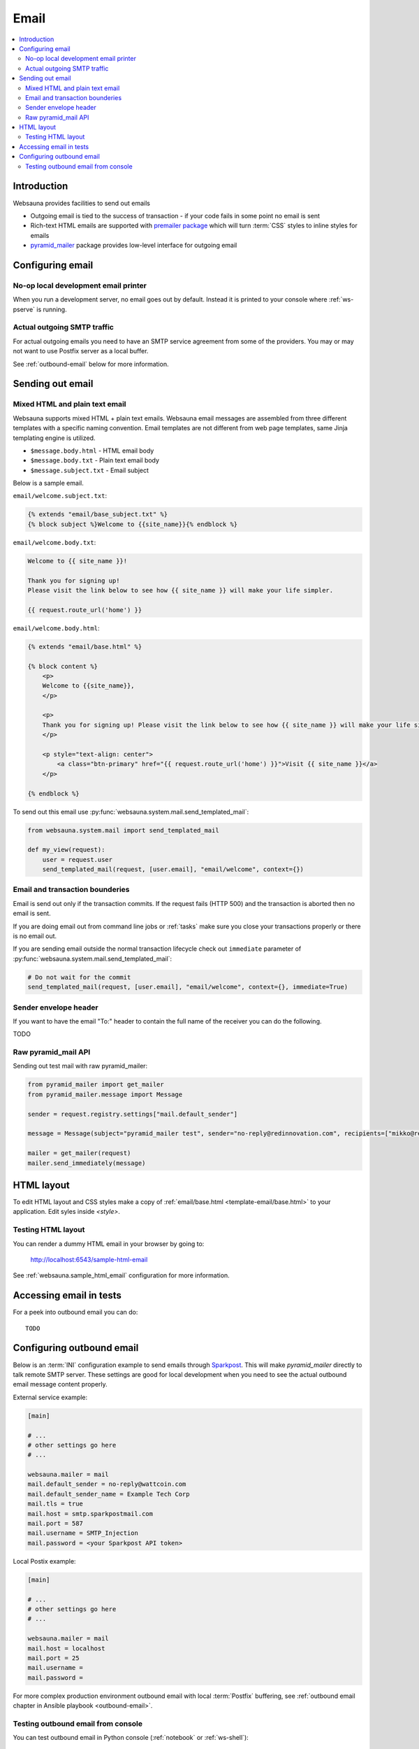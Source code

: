 .. _mail:

=====
Email
=====

.. contents:: :local:

Introduction
============

Websauna provides facilities to send out emails

* Outgoing email is tied to the success of transaction - if your code fails in some point no email is sent

* Rich-text HTML emails are supported with `premailer package <https://pypi.python.org/pypi/premailer>`_ which will turn :term:`CSS` styles to inline styles for emails

* `pyramid_mailer <https://github.com/Pylons/pyramid_mailer>`_ package provides low-level interface for outgoing email

Configuring email
=================

No-op local development email printer
-------------------------------------

When you run a development server, no email goes out by default. Instead it is printed to your console where :ref:`ws-pserve` is running.


Actual outgoing SMTP traffic
----------------------------

For actual outgoing emails you need to have an SMTP service agreement from some of the providers. You may or may not want to use Postfix server as a local buffer.

See :ref:`outbound-email` below for more information.

Sending out email
=================

Mixed HTML and plain text email
-------------------------------

Websauna supports mixed HTML + plain text emails. Websauna email messages are assembled from three different templates with a specific naming convention. Email templates are not different from web page templates, same Jinja templating engine is utilized.

* ``$message.body.html`` - HTML email body

* ``$message.body.txt`` - Plain text email body

* ``$message.subject.txt`` - Email subject

Below is a sample email.

``email/welcome.subject.txt``:

.. code-block:: jinja

    {% extends "email/base_subject.txt" %}
    {% block subject %}Welcome to {{site_name}}{% endblock %}

``email/welcome.body.txt``:

.. code-block:: jinja

    Welcome to {{ site_name }}!

    Thank you for signing up!
    Please visit the link below to see how {{ site_name }} will make your life simpler.

    {{ request.route_url('home') }}

``email/welcome.body.html``:

.. code-block:: html+jinja

    {% extends "email/base.html" %}

    {% block content %}
        <p>
        Welcome to {{site_name}},
        </p>

        <p>
        Thank you for signing up! Please visit the link below to see how {{ site_name }} will make your life simpler.
        </p>

        <p style="text-align: center">
            <a class="btn-primary" href="{{ request.route_url('home') }}">Visit {{ site_name }}</a>
        </p>

    {% endblock %}

To send out this email use :py:func:`websauna.system.mail.send_templated_mail`:

.. code-block:: python

    from websauna.system.mail import send_templated_mail

    def my_view(request):
        user = request.user
        send_templated_mail(request, [user.email], "email/welcome", context={})

Email and transaction bounderies
--------------------------------

Email is send out only if the transaction commits. If the request fails (HTTP 500) and the transaction is aborted then no email is sent.

If you are doing email out from command line jobs or :ref:`tasks` make sure you close your transactions properly or there is no email out.

If you are sending email outside the normal transaction lifecycle check out ``immediate`` parameter of :py:func:`websauna.system.mail.send_templated_mail`:

.. code-block:: python

    # Do not wait for the commit
    send_templated_mail(request, [user.email], "email/welcome", context={}, immediate=True)

Sender envelope header
----------------------

If you want to have the email "To:" header to contain the full name of the receiver you can do the following.

TODO

Raw pyramid_mail API
--------------------

Sending out test mail with raw pyramid_mailer:

.. code-block:: python

    from pyramid_mailer import get_mailer
    from pyramid_mailer.message import Message

    sender = request.registry.settings["mail.default_sender"]

    message = Message(subject="pyramid_mailer test", sender="no-reply@redinnovation.com", recipients=["mikko@redinnovation.com"], body="yyy")

    mailer = get_mailer(request)
    mailer.send_immediately(message)

HTML layout
===========

To edit HTML layout and CSS styles make a copy of :ref:`email/base.html <template-email/base.html>` to your application. Edit syles inside `<style>`.

Testing HTML layout
-------------------

You can render a dummy HTML email in your browser by going to:

    http://localhost:6543/sample-html-email

See :ref:`websauna.sample_html_email` configuration for more information.

Accessing email in tests
========================

For a peek into outbound email you can do::

    TODO


.. _outbound-email:

Configuring outbound email
==========================

Below is an :term:`INI` configuration example to send emails through `Sparkpost <https://www.sparkpost.com/>`_. This will make *pyramid_mailer* directly to talk remote SMTP server. These settings are good for local development when you need to see the actual outbound email message content properly.

External service example:

.. code-block:: ini

    [main]

    # ...
    # other settings go here
    # ...

    websauna.mailer = mail
    mail.default_sender = no-reply@wattcoin.com
    mail.default_sender_name = Example Tech Corp
    mail.tls = true
    mail.host = smtp.sparkpostmail.com
    mail.port = 587
    mail.username = SMTP_Injection
    mail.password = <your Sparkpost API token>

Local Postix example:

.. code-block:: ini

    [main]

    # ...
    # other settings go here
    # ...

    websauna.mailer = mail
    mail.host = localhost
    mail.port = 25
    mail.username =
    mail.password =

For more complex production environment outbound email with local :term:`Postfix` buffering, see :ref:`outbound email chapter in Ansible playbook <outbound-email>`.

Testing outbound email from console
-----------------------------------

You can test outbound email in Python console (:ref:`notebook` or :ref:`ws-shell`):

.. code-block:: python

    from pyramid_mailer import get_mailer
    from pyramid_mailer.message import Message
    from websauna.utils.time import now

    sender = "no-reply@youroutboundmaildomain.net"
    recipients = ["mikko@example.com"]
    subject = "Test mail"
    text_body = "This is a test message {}".format(now())
    mailer = get_mailer(request)

    message = Message(subject=subject, sender=sender, recipients=recipients, body=text_body)
    message.validate()
    mailer.send_immediately(message)



